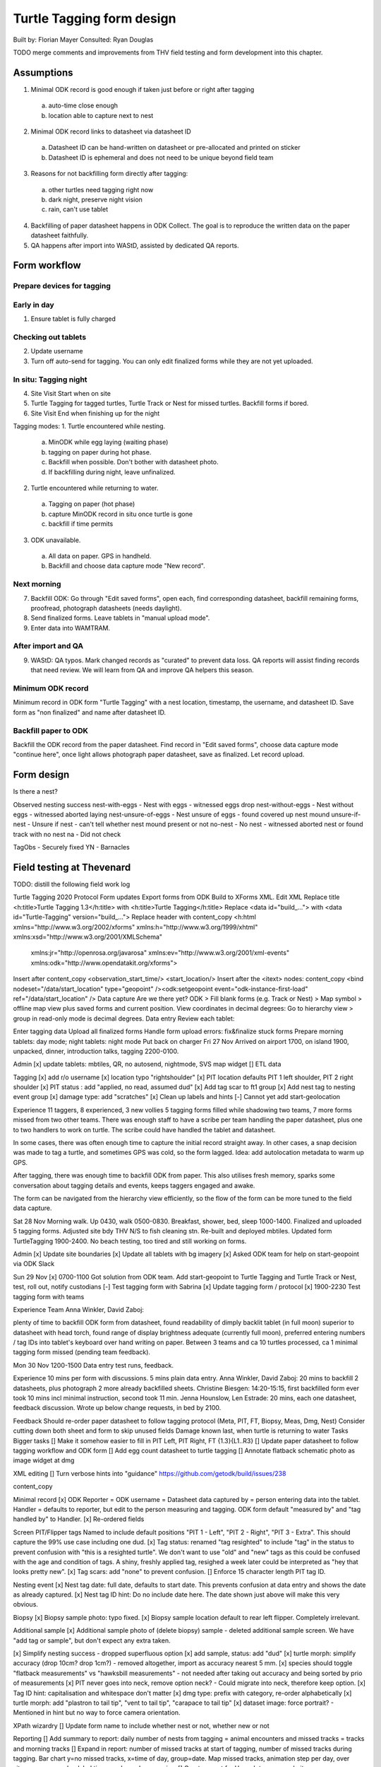 Turtle Tagging form design
==========================
Built by: Florian Mayer
Consulted: Ryan Douglas

TODO merge comments and improvements from THV field testing and form development into this chapter.

Assumptions
-----------
1. Minimal ODK record is good enough if taken just before or right after tagging
  a. auto-time close enough
  b. location able to capture next to nest
2. Minimal ODK record links to datasheet via datasheet ID
  a. Datasheet ID can be hand-written on datasheet or pre-allocated and printed on sticker
  b. Datasheet ID is ephemeral and does not need to be unique beyond field team
3. Reasons for not backfilling form directly after tagging:
  a. other turtles need tagging right now
  b. dark night, preserve night vision
  c. rain, can't use tablet
4. Backfilling of paper datasheet happens in ODK Collect. The goal is to reproduce the written data on the paper datasheet faithfully.
5. QA happens after import into WAStD, assisted by dedicated QA reports.


Form workflow
-------------
Prepare devices for tagging
^^^^^^^^^^^^^^^^^^^^^^^^^^^
Early in day
^^^^^^^^^^^^^^^^^^^^^^^^^^^
1. Ensure tablet is fully charged

Checking out tablets
^^^^^^^^^^^^^^^^^^^^^^^^^^^
2. Update username
3. Turn off auto-send for tagging. You can only edit finalized forms while they are not yet uploaded.

In situ: Tagging night
^^^^^^^^^^^^^^^^^^^^^^^^^^^
4. Site Visit Start when on site
5. Turtle Tagging for tagged turtles, Turtle Track or Nest for missed turtles. Backfill forms if bored.
6. Site Visit End when finishing up for the night

Tagging modes:
1. Turtle encountered while nesting.
  a. MinODK while egg laying (waiting phase)
  b. tagging on paper during hot phase.
  c. Backfill when possible. Don't bother with datasheet photo.
  d. If backfilling during night, leave unfinalized.
2. Turtle encountered while returning to water.
  a. Tagging on paper (hot phase)
  b. capture MinODK record in situ once turtle is gone
  c. backfill if time permits
3. ODK unavailable.
  a. All data on paper. GPS in handheld.
  b. Backfill and choose data capture mode "New record".


Next morning
^^^^^^^^^^^^^^^^^^^^^^^^^^^
7. Backfill ODK: Go through "Edit saved forms", open each, find corresponding datasheet, backfill remaining forms, proofread, photograph datasheets (needs daylight).
8. Send finalized forms. Leave tablets in "manual upload mode".
9. Enter data into WAMTRAM.

After import and QA
^^^^^^^^^^^^^^^^^^^^^^^^^^^
9. WAStD: QA typos. Mark changed records as "curated" to prevent data loss. QA reports will assist finding records that need review. We will learn from QA and improve QA helpers this season.




Minimum ODK record
^^^^^^^^^^^^^^^^^^
Minimum record in ODK form "Turtle Tagging" with a nest location, timestamp, the username, and datasheet ID.
Save form as "non finalized" and name after datasheet ID.

Backfill paper to ODK
^^^^^^^^^^^^^^^^^^^^^
Backfill the ODK record from the paper datasheet.
Find record in "Edit saved forms", choose data capture mode "continue here", once light allows photograph paper datasheet, save as finalized. Let record upload.



Form design
-----------

Is there a nest?

Observed nesting success
nest-with-eggs - Nest with eggs - witnessed eggs drop
nest-without-eggs - Nest without eggs - witnessed aborted laying
nest-unsure-of-eggs - Nest unsure of eggs - found covered up nest mound
unsure-if-nest - Unsure if nest - can't tell whether nest mound present or not
no-nest - No nest - witnessed aborted nest or found track with no nest
na - Did not check

TagObs
- Securely fixed YN
- Barnacles

Field testing at Thevenard
--------------------------
TODO: distill the following field work log

Turtle Tagging 2020
Protocol
Form updates
Export forms from ODK Build to XForms XML.
Edit XML
Replace title <h:title>Turtle Tagging 1.3</h:title> with <h:title>Turtle Tagging</h:title>
Replace <data id="build_..."> with <data id="Turtle-Tagging" version="build_...">
Replace header with
content_copy
<h:html xmlns="http://www.w3.org/2002/xforms" xmlns:h="http://www.w3.org/1999/xhtml" xmlns:xsd="http://www.w3.org/2001/XMLSchema"
  xmlns:jr="http://openrosa.org/javarosa" xmlns:ev="http://www.w3.org/2001/xml-events" xmlns:odk="http://www.opendatakit.org/xforms">
Insert after
content_copy
<observation_start_time/>
<start_location/>
Insert after the <itext> nodes:
content_copy
<bind nodeset="/data/start_location" type="geopoint" /><odk:setgeopoint event="odk-instance-first-load" ref="/data/start_location" />
Data capture
Are we there yet?
ODK > Fill blank forms (e.g. Track or Nest) > Map symbol > offline map view plus saved forms and current position.
View coordinates in decimal degrees:
Go to hierarchy view > group in read-only mode is decimal degrees.
Data entry
Review each tablet:

Enter tagging data
Upload all finalized forms
Handle form upload errors: fix&finalize stuck forms
Prepare morning tablets: day mode; night tablets: night mode
Put back on charger
Fri 27 Nov
Arrived on airport 1700, on island 1900, unpacked, dinner, introduction talks, tagging 2200-0100.

Admin
[x] update tablets: mbtiles, QR, no autosend, nightmode, SVS map widget
[] ETL data

Tagging
[x] add r/o username
[x] location typo "rightshoulder"
[x] PIT location defaults PIT 1 left shoulder, PIT 2 right shoulder
[x] PIT status : add "applied, no read, assumed dud"
[x] Add tag scar to ft1 group
[x] Add nest tag to nesting event group
[x] damage type: add "scratches"
[x] Clean up labels and hints
[-] Cannot yet add start-geolocation

Experience
11 taggers, 8 experienced, 3 new vollies
5 tagging forms filled while shadowing two teams, 7 more forms missed from two other teams.
There was enough staff to have a scribe per team handling the paper datasheet, plus one to two handlers to work on turtle.
The scribe could have handled the tablet and datasheet.

In some cases, there was often enough time to capture the initial record straight away.
In other cases, a snap decision was made to tag a turtle, and sometimes GPS was cold, so the form lagged.
Idea: add autolocation metadata to warm up GPS.

After tagging, there was enough time to backfill ODK from paper. This also utilises fresh memory, sparks some conversation about tagging details and events, keeps taggers engaged and awake.

The form can be navigated from the hierarchy view efficiently, so the flow of the form can be more tuned to the field data capture.

Sat 28 Nov
Morning walk. Up 0430, walk 0500-0830. Breakfast, shower, bed, sleep 1000-1400.
Finalized and uploaded 5 tagging forms.
Adjusted site bdy THV N/S to fish cleaning stn. Re-built and deployed mbtiles.
Updated form TurtleTagging 1900-2400. No beach testing, too tired and still working on forms.

Admin
[x] Update site boundaries
[x] Update all tablets with bg imagery
[x] Asked ODK team for help on start-geopoint via ODK Slack

Sun 29 Nov
[x] 0700-1100 Got solution from ODK team. Add start-geopoint to Turtle Tagging and Turtle Track or Nest, test, roll out, notify custodians
[-] Test tagging form with Sabrina
[x] Update tagging form / protocol
[x] 1900-2230 Test tagging form with teams

Experience
Team Anna Winkler, David Zaboj:

plenty of time to backfill ODK form from datasheet,
found readability of dimply backlit tablet (in full moon) superior to datasheet with head torch,
found range of display brightness adequate (currently full moon),
preferred entering numbers / tag IDs into tablet's keyboard over hand writing on paper.
Between 3 teams and ca 10 turtles processed, ca 1 minimal tagging form missed (pending team feedback).

Mon 30 Nov
1200-1500 Data entry test runs, feedback.

Experience
10 mins per form with discussions. 5 mins plain data entry.
Anna Winkler, David Zaboj: 20 mins to backfill 2 datasheets, plus photograph 2 more already backfilled sheets.
Christine Biesgen: 14:20-15:15, first backfilled form ever took 10 mins incl minimal instruction, second took 11 min.
Jenna Hounslow, Len Estrade: 20 mins, each one datasheet, feedback discussion.
Wrote up below change requests, in bed by 2100.

Feedback
Should re-order paper datasheet to follow tagging protocol (Meta, PIT, FT, Biopsy, Meas, Dmg, Nest)
Consider cutting down both sheet and form to skip unused fields
Damage known last, when turtle is returning to water
Tasks
Bigger tasks
[] Make it somehow easier to fill in PIT Left, PIT Right, FT {1.3}{L1..R3}
[] Update paper datasheet to follow tagging workflow and ODK form
[] Add egg count datasheet to turtle tagging
[] Annotate flatback schematic photo as image widget at dmg

XML editing
[] Turn verbose hints into "guidance" https://github.com/getodk/build/issues/238

content_copy


Minimal record
[x] ODK Reporter = ODK username = Datasheet data captured by = person entering data into the tablet.
Handler = defaults to reporter, but edit to the person measuring and tagging. ODK form default "measured by" and "tag handled by" to Handler.
[x] Re-ordered fields

Screen PIT/Flipper tags
Named to include default positions "PIT 1 - Left", "PIT 2 - Right", "PIT 3 - Extra". This should capture the 99% use case including one dud.
[x] Tag status: renamed "tag resighted" to include "tag" in the status to prevent confusion with "this is a resighted turtle".
We don't want to use "old" and "new" tags as this could be confused with the age and condition of tags. A shiny, freshly applied tag, resighed a week later could be interpreted as "hey that looks pretty new".
[x] Tag scars: add "none" to prevent confusion.
[] Enforce 15 character length PIT tag ID.

Nesting event
[x] Nest tag date: full date, defaults to start date. This prevents confusion at data entry and shows the date as already captured.
[x] Nest tag ID hint: Do no include date here. The date shown just above will make this very obvious.

Biopsy
[x] Biopsy sample photo: typo fixed.
[x] Biopsy sample location default to rear left flipper. Completely irrelevant.

Additional sample
[x] Additional sample photo of (delete biopsy) sample - deleted additional sample screen. We have "add tag or sample", but don't expect any extra taken.

[x] Simplify nesting success - dropped superfluous option
[x] add sample, status: add "dud"
[x] turtle morph: simplify accuracy (drop 10cm? drop 1cm?) - removed altogether, import as accuracy nearest 5 mm.
[x] species should toggle "flatback measurements" vs "hawksbill measurements" - not needed after taking out accuracy and being sorted by prio of measurements
[x] PIT never goes into neck, remove option neck? - Could migrate into neck, therefore keep option.
[x] Tag ID hint: capitalisation and whitespace don't matter
[x] dmg type: prefix with category, re-order alphabetically
[x] turtle morph: add "plastron to tail tip", "vent to tail tip", "carapace to tail tip"
[x] dataset image: force portrait? - Mentioned in hint but no way to force camera orientation.

XPath wizardry
[] Update form name to include whether nest or not, whether new or not

Reporting
[] Add summary to report: daily number of nests from tagging = animal encounters and missed tracks = tracks and morning tracks
[] Expand in report: number of missed tracks at start of tagging, number of missed tracks during tagging. Bar chart y=no missed tracks, x=time of day, group=date. Map missed tracks, animation step per day, over sites, popups, marker label time, marker colour species.
[] Create report for Hannah to go on website.

Tue Dec 1
Wrote up use cases start-geopoint and
instanceName.
Form updates.

Use case Turtle Tagging in foraging grounds (Roebuck bay):

Form "Turtle Sighting" > turtle tagged > unlocks "Turtle Tagging" screens (with Roebuck flavour and extras).
Wed Dec 2
1000-1500 Implemented ODK Build issues

Quick wins
Add guidance to Minimal Record: your current location is fine, you will backfill the actual nest location from your own records into the next screen,
Guidance on minus sign at longitude
Change option label "reclinched" to include "tag"
Sort damage types alphabetically, make all category - kind
Datasheet photo: hint: take in daylight next day
Add to flipper tag screen option "seen but couldn't read" with options from tag scars
Barnacles - add field to flipper tag screen

Later basket
Improve workflow "enter manual coordinates"
Make nest_location conditionally required: optional if capture_mode = manual.
Tag status conflates tag lifecycle transition (before vs after) and actions taken on tag (reclinched)
Font size of screen title is too small and the colour is too muted - should be better readable
Can we update a media file to supply volunteer names to TT.xslx while keeping the same form version?
Add pictorial images to options?
Damage type - remove body part from damage type to simplify dmg type

Training
Explain how to enter the minus sign on the android keyboard on Samsung STM280
Explain that for testing, made up data is fine. Only PIT tag numbers
Explain that when backfilling manual location, your recorded location is still required to capture but will not be used.

Feedback
Paper datasheet in the howling wind is a massive hassle. Tablet is as fast as paper.

Thu Dec 3
Last day, last updates, confirmed that forms and methodology work.

Fri Dec 4
0500-0700 Morning walk to cross off tracks. Luke and Flo South, David Z North.
0800 Pack and leave
1000-1100 Ferry
1100-1500 Onslow resport, migraine attack
1500-2000 Flight back
2100 Home
